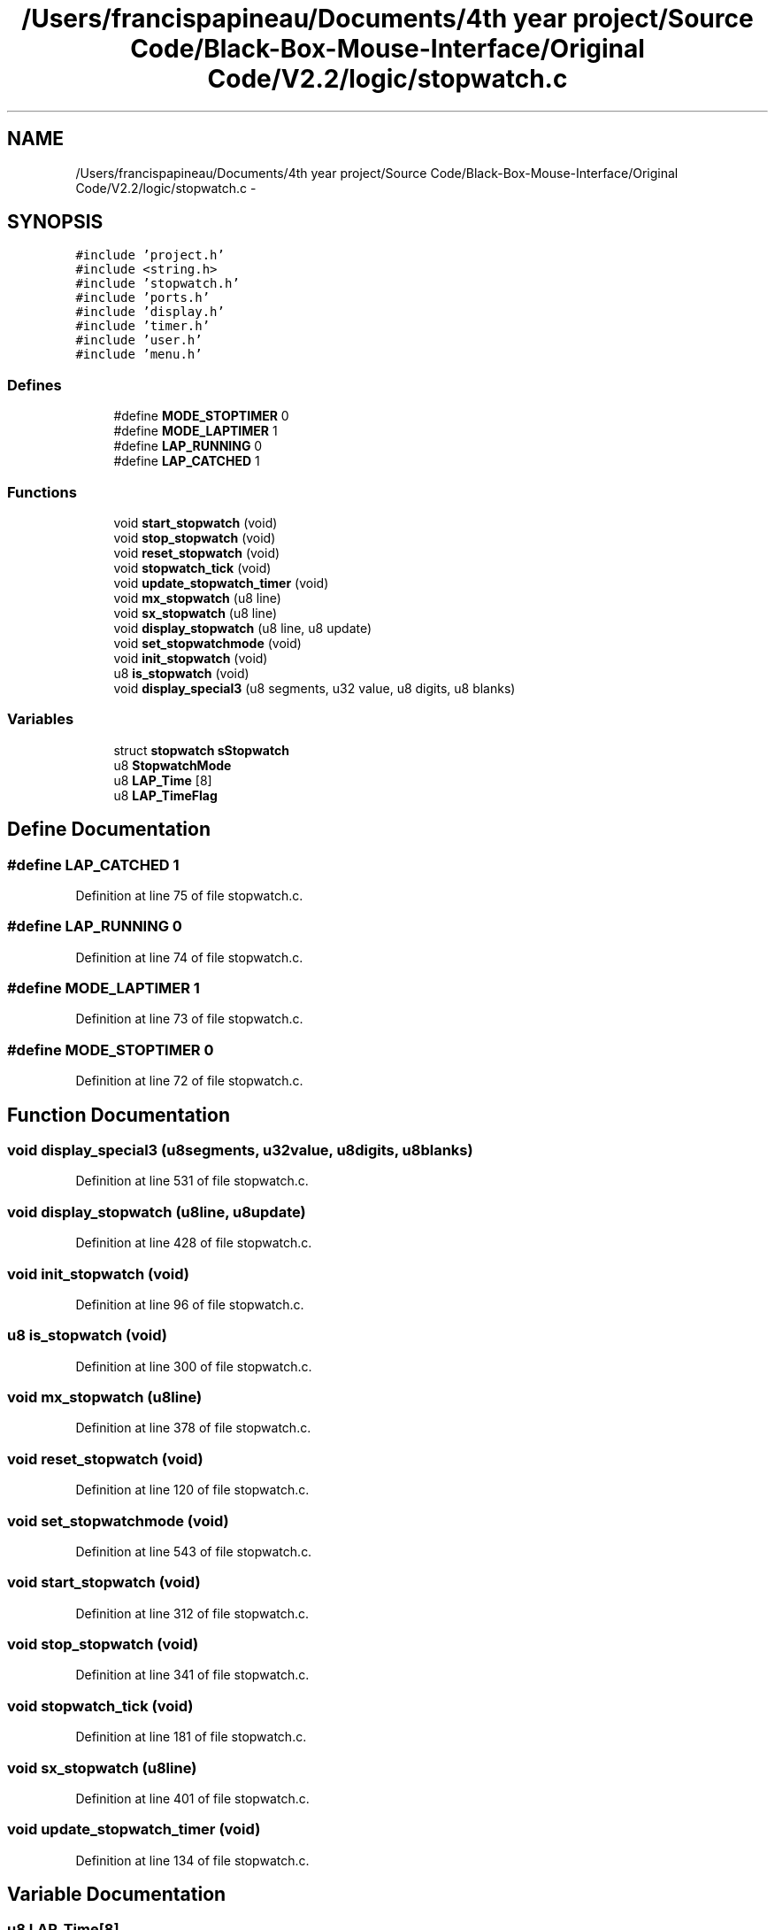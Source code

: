 .TH "/Users/francispapineau/Documents/4th year project/Source Code/Black-Box-Mouse-Interface/Original Code/V2.2/logic/stopwatch.c" 3 "Sat Jun 22 2013" "Version VER 0.0" "Chronos Ti - Original Firmware" \" -*- nroff -*-
.ad l
.nh
.SH NAME
/Users/francispapineau/Documents/4th year project/Source Code/Black-Box-Mouse-Interface/Original Code/V2.2/logic/stopwatch.c \- 
.SH SYNOPSIS
.br
.PP
\fC#include 'project\&.h'\fP
.br
\fC#include <string\&.h>\fP
.br
\fC#include 'stopwatch\&.h'\fP
.br
\fC#include 'ports\&.h'\fP
.br
\fC#include 'display\&.h'\fP
.br
\fC#include 'timer\&.h'\fP
.br
\fC#include 'user\&.h'\fP
.br
\fC#include 'menu\&.h'\fP
.br

.SS "Defines"

.in +1c
.ti -1c
.RI "#define \fBMODE_STOPTIMER\fP   0"
.br
.ti -1c
.RI "#define \fBMODE_LAPTIMER\fP   1"
.br
.ti -1c
.RI "#define \fBLAP_RUNNING\fP   0"
.br
.ti -1c
.RI "#define \fBLAP_CATCHED\fP   1"
.br
.in -1c
.SS "Functions"

.in +1c
.ti -1c
.RI "void \fBstart_stopwatch\fP (void)"
.br
.ti -1c
.RI "void \fBstop_stopwatch\fP (void)"
.br
.ti -1c
.RI "void \fBreset_stopwatch\fP (void)"
.br
.ti -1c
.RI "void \fBstopwatch_tick\fP (void)"
.br
.ti -1c
.RI "void \fBupdate_stopwatch_timer\fP (void)"
.br
.ti -1c
.RI "void \fBmx_stopwatch\fP (u8 line)"
.br
.ti -1c
.RI "void \fBsx_stopwatch\fP (u8 line)"
.br
.ti -1c
.RI "void \fBdisplay_stopwatch\fP (u8 line, u8 update)"
.br
.ti -1c
.RI "void \fBset_stopwatchmode\fP (void)"
.br
.ti -1c
.RI "void \fBinit_stopwatch\fP (void)"
.br
.ti -1c
.RI "u8 \fBis_stopwatch\fP (void)"
.br
.ti -1c
.RI "void \fBdisplay_special3\fP (u8 segments, u32 value, u8 digits, u8 blanks)"
.br
.in -1c
.SS "Variables"

.in +1c
.ti -1c
.RI "struct \fBstopwatch\fP \fBsStopwatch\fP"
.br
.ti -1c
.RI "u8 \fBStopwatchMode\fP"
.br
.ti -1c
.RI "u8 \fBLAP_Time\fP [8]"
.br
.ti -1c
.RI "u8 \fBLAP_TimeFlag\fP"
.br
.in -1c
.SH "Define Documentation"
.PP 
.SS "#define \fBLAP_CATCHED\fP   1"
.PP
Definition at line 75 of file stopwatch\&.c\&.
.SS "#define \fBLAP_RUNNING\fP   0"
.PP
Definition at line 74 of file stopwatch\&.c\&.
.SS "#define \fBMODE_LAPTIMER\fP   1"
.PP
Definition at line 73 of file stopwatch\&.c\&.
.SS "#define \fBMODE_STOPTIMER\fP   0"
.PP
Definition at line 72 of file stopwatch\&.c\&.
.SH "Function Documentation"
.PP 
.SS "void \fBdisplay_special3\fP (u8segments, u32value, u8digits, u8blanks)"
.PP
Definition at line 531 of file stopwatch\&.c\&.
.SS "void \fBdisplay_stopwatch\fP (u8line, u8update)"
.PP
Definition at line 428 of file stopwatch\&.c\&.
.SS "void \fBinit_stopwatch\fP (void)"
.PP
Definition at line 96 of file stopwatch\&.c\&.
.SS "u8 \fBis_stopwatch\fP (void)"
.PP
Definition at line 300 of file stopwatch\&.c\&.
.SS "void \fBmx_stopwatch\fP (u8line)"
.PP
Definition at line 378 of file stopwatch\&.c\&.
.SS "void \fBreset_stopwatch\fP (void)"
.PP
Definition at line 120 of file stopwatch\&.c\&.
.SS "void \fBset_stopwatchmode\fP (void)"
.PP
Definition at line 543 of file stopwatch\&.c\&.
.SS "void \fBstart_stopwatch\fP (void)"
.PP
Definition at line 312 of file stopwatch\&.c\&.
.SS "void \fBstop_stopwatch\fP (void)"
.PP
Definition at line 341 of file stopwatch\&.c\&.
.SS "void \fBstopwatch_tick\fP (void)"
.PP
Definition at line 181 of file stopwatch\&.c\&.
.SS "void \fBsx_stopwatch\fP (u8line)"
.PP
Definition at line 401 of file stopwatch\&.c\&.
.SS "void \fBupdate_stopwatch_timer\fP (void)"
.PP
Definition at line 134 of file stopwatch\&.c\&.
.SH "Variable Documentation"
.PP 
.SS "u8 \fBLAP_Time\fP[8]"
.PP
Definition at line 81 of file stopwatch\&.c\&.
.SS "u8 \fBLAP_TimeFlag\fP"
.PP
Definition at line 82 of file stopwatch\&.c\&.
.SS "struct \fBstopwatch\fP \fBsStopwatch\fP"
.PP
Definition at line 79 of file stopwatch\&.c\&.
.SS "u8 \fBStopwatchMode\fP"
.PP
Definition at line 80 of file stopwatch\&.c\&.
.SH "Author"
.PP 
Generated automatically by Doxygen for Chronos Ti - Original Firmware from the source code\&.
